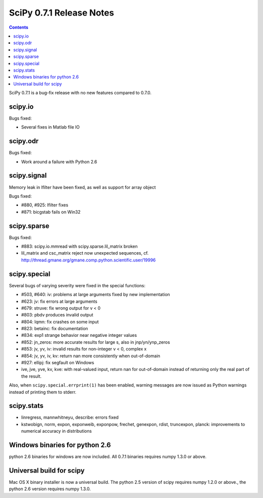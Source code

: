=========================
SciPy 0.7.1 Release Notes
=========================

.. contents::

SciPy 0.7.1 is a bug-fix release with no new features compared to 0.7.0.

scipy.io
========

Bugs fixed:

- Several fixes in Matlab file IO

scipy.odr
=========

Bugs fixed:

- Work around a failure with Python 2.6

scipy.signal
============

Memory leak in lfilter have been fixed, as well as support for array object

Bugs fixed:

- #880, #925: lfilter fixes
- #871: bicgstab fails on Win32


scipy.sparse
============

Bugs fixed:

- #883: scipy.io.mmread with scipy.sparse.lil_matrix broken
- lil_matrix and csc_matrix reject now unexpected sequences,
  cf. http://thread.gmane.org/gmane.comp.python.scientific.user/19996

scipy.special
=============

Several bugs of varying severity were fixed in the special functions:

- #503, #640: iv: problems at large arguments fixed by new implementation
- #623: jv: fix errors at large arguments
- #679: struve: fix wrong output for v < 0
- #803: pbdv produces invalid output
- #804: lqmn: fix crashes on some input
- #823: betainc: fix documentation
- #834: exp1 strange behavior near negative integer values
- #852: jn_zeros: more accurate results for large s, also in jnp/yn/ynp_zeros
- #853: jv, yv, iv: invalid results for non-integer v < 0, complex x
- #854: jv, yv, iv, kv: return nan more consistently when out-of-domain
- #927: ellipj: fix segfault on Windows
- ive, jve, yve, kv, kve: with real-valued input, return nan for out-of-domain
  instead of returning only the real part of the result.

Also, when ``scipy.special.errprint(1)`` has been enabled, warning
messages are now issued as Python warnings instead of printing them to
stderr.


scipy.stats
===========

- linregress, mannwhitneyu, describe: errors fixed
- kstwobign, norm, expon, exponweib, exponpow, frechet, genexpon, rdist,
  truncexpon, planck: improvements to numerical accuracy in distributions

Windows binaries for python 2.6
===============================

python 2.6 binaries for windows are now included. All 0.7.1 binaries requires
numpy 1.3.0 or above.

Universal build for scipy
=========================

Mac OS X binary installer is now a universal build. The python 2.5 version of
scipy requires numpy 1.2.0 or above., the python 2.6 version requires numpy
1.3.0.

